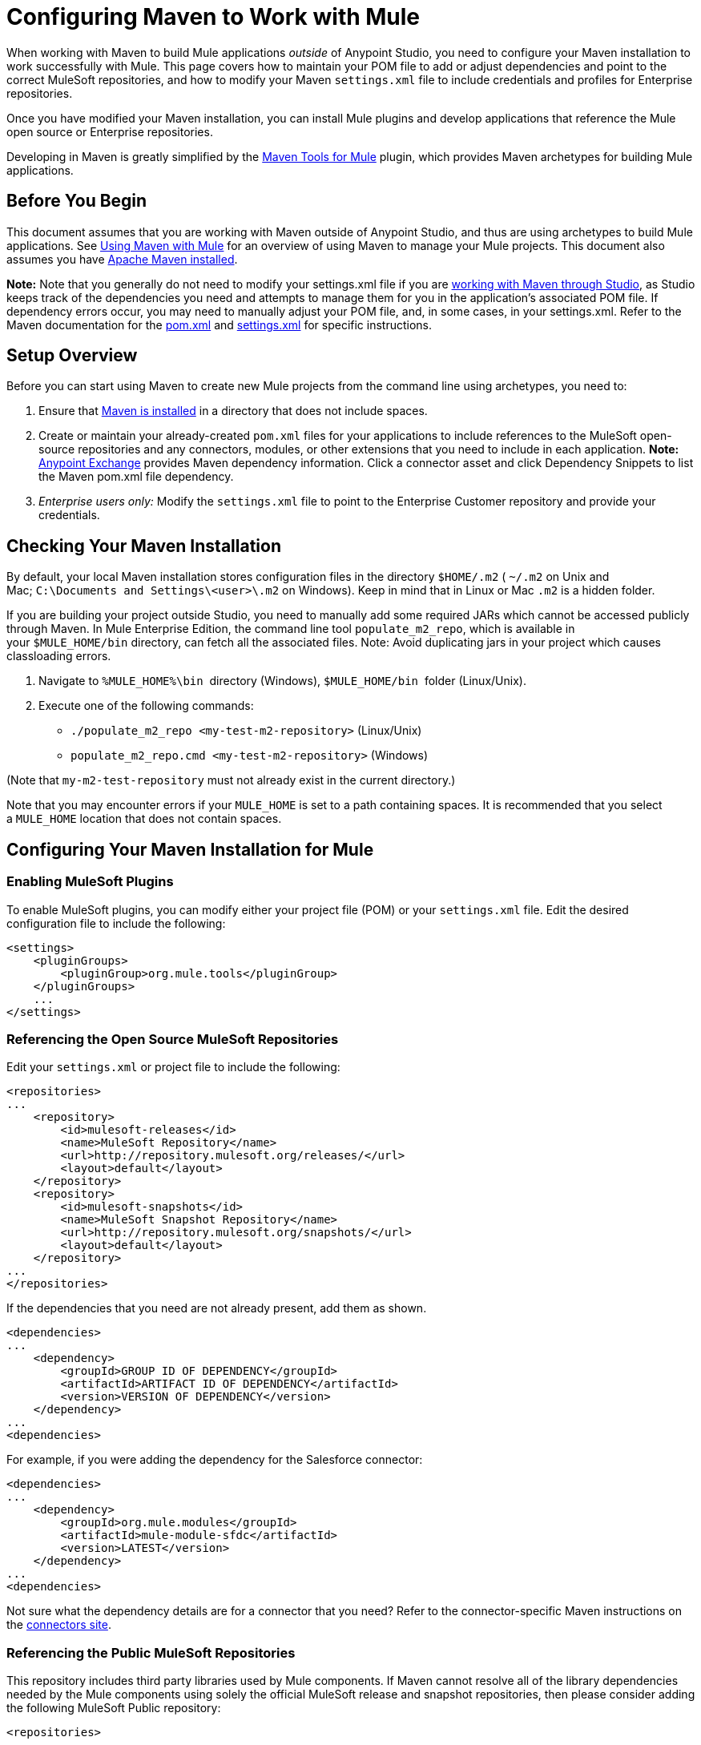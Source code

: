 = Configuring Maven to Work with Mule
:keywords: anypoint, studio, maven

When working with Maven to build Mule applications _outside_ of Anypoint Studio, you need to configure your Maven installation to work successfully with Mule. This page covers how to maintain your POM file to add or adjust dependencies and point to the correct MuleSoft repositories, and how to modify your Maven `settings.xml` file to include credentials and profiles for Enterprise repositories.

Once you have modified your Maven installation, you can install Mule plugins and develop applications that reference the Mule open source or Enterprise repositories.

Developing in Maven is greatly simplified by the link:/mule-user-guide/v/3.8/maven-tools-for-mule-esb[Maven Tools for Mule] plugin, which provides Maven archetypes for building Mule applications.

== Before You Begin

This document assumes that you are working with Maven outside of Anypoint Studio, and thus are using archetypes to build Mule applications. See link:/mule-user-guide/v/3.8/using-maven-with-mule[Using Maven with Mule] for an overview of using Maven to manage your Mule projects. This document also assumes you have link:https://maven.apache.org/download.cgi[Apache Maven installed].

*Note:* 
Note that you generally do not need to modify your settings.xml file if you are link:/mule-user-guide/v/3.8/using-maven-with-mule[working with Maven through Studio], as Studio keeps track of the dependencies you need and attempts to manage them for you in the application's associated POM file. If dependency errors occur, you may need to manually adjust your POM file, and, in some cases, in your settings.xml. Refer to the Maven documentation for the link:http://maven.apache.org/pom.html[pom.xml] and link:http://maven.apache.org/settings.html[settings.xml] for specific instructions.


== Setup Overview

Before you can start using Maven to create new Mule projects from the command line using archetypes, you need to: 

. Ensure that link:https://maven.apache.org/download.cgi[Maven is installed] in a directory that does not include spaces.

. Create or maintain your already-created `pom.xml` files for your applications to include references to the MuleSoft open-source repositories and any connectors, modules, or other extensions that you need to include in each application. *Note:* https://www.anypoint.mulesoft.com/exchange/?type=connector[Anypoint Exchange] provides Maven dependency information.
Click a connector asset and click Dependency Snippets to list the Maven pom.xml file dependency.

. _Enterprise users only:_ Modify the `settings.xml` file to point to the Enterprise Customer repository and provide your credentials.

== Checking Your Maven Installation

By default, your local Maven installation stores configuration files in the directory `$HOME/.m2` ( `~/.m2` on Unix and Mac; `C:\Documents and Settings\<user>\.m2` on Windows). Keep in mind that in Linux or Mac `.m2` is a hidden folder.

If you are building your project outside Studio, you need to manually add some required JARs which cannot be accessed publicly through Maven. In Mule Enterprise Edition, the command line tool `populate_m2_repo`, which is available in your `$MULE_HOME/bin` directory, can fetch all the associated files. Note: Avoid duplicating jars in your project which causes classloading errors.

. Navigate to `%MULE_HOME%\bin`  directory (Windows), `$MULE_HOME/bin`  folder (Linux/Unix).

. Execute one of the following commands:

* `./populate_m2_repo <my-test-m2-repository>` (Linux/Unix)

* `populate_m2_repo.cmd <my-test-m2-repository>` (Windows)

(Note that `my-m2-test-repository` must not already exist in the current directory.)

Note that you may encounter errors if your `MULE_HOME` is set to a path containing spaces. It is recommended that you select a `MULE_HOME` location that does not contain spaces.

== Configuring Your Maven Installation for Mule

=== Enabling MuleSoft Plugins

To enable MuleSoft plugins, you can modify either your project file (POM) or your `settings.xml` file. Edit the desired configuration file to include the following:

[source, xml, linenums]
----
<settings>
    <pluginGroups>
        <pluginGroup>org.mule.tools</pluginGroup>
    </pluginGroups>
    ...
</settings>
----

=== Referencing the Open Source MuleSoft Repositories

Edit your `settings.xml` or project file to include the following:

[source, xml, linenums]
----
<repositories>
...
    <repository>
        <id>mulesoft-releases</id>
        <name>MuleSoft Repository</name>
        <url>http://repository.mulesoft.org/releases/</url>
        <layout>default</layout>
    </repository>
    <repository>
        <id>mulesoft-snapshots</id>
        <name>MuleSoft Snapshot Repository</name>
        <url>http://repository.mulesoft.org/snapshots/</url>
        <layout>default</layout>
    </repository>
...
</repositories>
----

If the dependencies that you need are not already present, add them as shown.

[source, xml, linenums]
----
<dependencies>
...
    <dependency>
        <groupId>GROUP ID OF DEPENDENCY</groupId>
        <artifactId>ARTIFACT ID OF DEPENDENCY</artifactId>
        <version>VERSION OF DEPENDENCY</version>
    </dependency>
...
<dependencies>
----

For example, if you were adding the dependency for the Salesforce connector:

[source, xml, linenums]
----
<dependencies>
...
    <dependency>
        <groupId>org.mule.modules</groupId>
        <artifactId>mule-module-sfdc</artifactId>
        <version>LATEST</version>
    </dependency>
...
<dependencies>
----

Not sure what the dependency details are for a connector that you need? Refer to the connector-specific Maven instructions on the link:https://www.mulesoft.org/connectors[connectors site].

=== Referencing the Public MuleSoft Repositories

This repository includes third party libraries used by Mule components. If Maven cannot resolve all of the library dependencies needed by the Mule components using solely the official MuleSoft release and snapshot repositories, then please consider adding the following MuleSoft Public repository:

[source, xml, linenums]
----
<repositories>
...
    <repository>
        <id>mulesoft-public</id>
        <name>MuleSoft Public Repository</name>
        <url>https://repository.mulesoft.org/nexus/content/repositories/public/</url>
        <layout>default</layout>
    </repository>
...
</repositories>
----

=== Referencing MuleSoft's Enterprise Repositories

This section assumes that you have acquired an link:http://www.mulesoft.com/mule-esb-support-esb-license-subscription[Enterprise License] and credentials for the link:https://repository.mulesoft.org/nexus-ee/content/repositories/releases-ee/[MuleSoft Enterprise Maven customer repository], which allows you to access Mule Enterprise modules, connectors, and other components not included in the trial or community versions. If you are a MuleSoft customer and do not have access to the repository, contact link:https://www.mulesoft.com/support-login[MuleSoft Support] and request enterprise credentials.

To configure Maven to access the MuleSoft Customer Repository, you need to make additions to the `settings.xml` config file on all workstations that require access. Your `.m2` directory may already contain a configuration file called `settings.xml`. Note that this file is not mandatory; Maven uses default parameters if the file is not present. If you don't have a `settings.xml` file at all, create it inside the `~/.m2` folder. Read more about the `settings.xml` file in the link:http://maven.apache.org/settings.html[Maven documentation].

. Open the file `<USER_HOME>/.m2/settings.xml` for editing.

. Add the following to the `servers` section.
+
[source, xml, linenums]
----
<servers>
...
    <server>

        <id>MuleRepository</id>
        <username>YOUR_ID</username>
        <password>YOUR_PASSWORD</password>

    </server>
...
</servers>
----

. Add the following to the `profiles` section:
+
[source, xml, linenums]
----

<profiles>
...
    <profile>

        <id>Mule</id>
        <activation>
            <activeByDefault>true</activeByDefault>
        </activation>
        <repositories>
            <repository>
                <id>MuleRepository</id>
                <name>MuleRepository</name>
                <url>https://repository.mulesoft.org/nexus-ee/content/repositories/releases-ee/</url>
                <layout>default</layout>
                <releases>
                    <enabled>true</enabled>
                </releases>
                <snapshots>
                    <enabled>true</enabled>
                </snapshots>
            </repository>
        </repositories>

    </profile>
...
</profiles>
    
----

== See Also

* Learn about link:/mule-user-guide/v/3.8/maven-tools-for-mule-esb[Maven tools for Mule], a Mule plugin to develop Mule applications in Maven.
* Control instances of Mule using the link:/mule-user-guide/v/3.8/mule-esb-plugin-for-maven[Mule plugin for Maven].
* See the link:https://maven.apache.org/settings.html[Maven documentation on settings] to configure servers and repository access from the settings.xml file.




